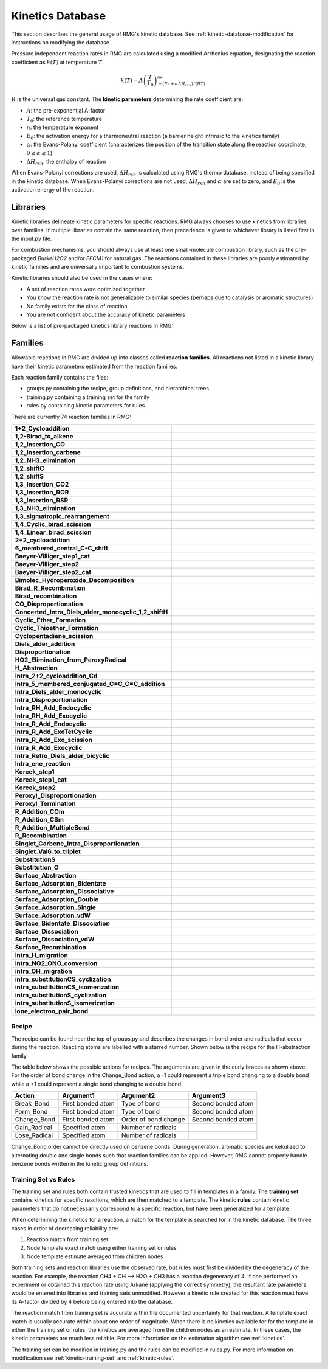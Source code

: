 .. _kineticsDatabase:

*****************
Kinetics Database
*****************
This section describes the general usage of RMG's kinetic database. See :ref:`kinetic-database-modification` for 
instructions on modifying the database.

Pressure independent reaction rates in RMG are calculated using a modified 
Arrhenius equation, designating the reaction coefficient as :math:`k(T)` at 
temperature :math:`T`.

.. math:: k(T) = A\left(\frac{T}{T_0}\right)^ne^{-(E_0 + \alpha \Delta H_{rxn})/(RT)}

:math:`R` is the universal gas constant. The **kinetic parameters** determining 
the rate coefficient are:

* :math:`A`:	the pre-exponential A-factor 

* :math:`T_0`:	the reference temperature

* :math:`n`:	the temperature exponent

* :math:`E_0`:	the activation energy for a thermoneutral reaction (a barrier height intrinsic to the kinetics family)

* :math:`\alpha`:	the Evans-Polanyi coefficient (characterizes the position of the transition state along the reaction coordinate, :math:`0 \le \alpha \le 1`)

* :math:`\Delta H_{rxn}`: the enthalpy of reaction

When Evans-Polanyi corrections are used, :math:`\Delta H_{rxn}` is calculated
using RMG's thermo database, instead of being specified in the kinetic database.
When Evans-Polanyi corrections are not used, :math:`\Delta H_{rxn}` and :math:`\alpha`
are set to zero, and :math:`E_0` is the activation energy of the reaction.

Libraries
=========
Kinetic libraries delineate kinetic parameters for specific reactions. 
RMG always chooses to use kinetics from libraries over families. If multiple libraries
contain the same reaction, then precedence is given to whichever library is
listed first in the input.py file.

For combustion mechanisms, you should always use at least one small-molecule 
combustion library, such as the pre-packaged *BurkeH2O2* and/or *FFCM1*
for natural gas.
The reactions contained in these libraries are poorly estimated by kinetic 
families and are universally important to combustion systems.

Kinetic libraries should also be used in the cases where:

* A set of reaction rates were optimized together
* You know the reaction rate is not generalizable to similar species (perhaps due to catalysis or aromatic structures)
* No family exists for the class of reaction
* You are not confident about the accuracy of kinetic parameters

Below is a list of pre-packaged kinetics library reactions in RMG:


+-------------------------------------------------------------+------------------------------------------------------------------------------------------+
|Library                                                      |Description                                                                               |
+=============================================================+==========================================================================================+
|1989_Stewart_2CH3_to_C2H5_H                                  |Chemically Activated Methyl Recombination to Ethyl (2CH3 -> C2H5 + H)                     |
+-------------------------------------------------------------+------------------------------------------------------------------------------------------+
|2001_Tokmakov_H_Toluene_to_CH3_Benzene                       |H + Toluene = CH3 + Benzene                                                               |
+-------------------------------------------------------------+------------------------------------------------------------------------------------------+
|2005_Senosiain_OH_C2H2                                       |pathways on the OH + acetylene surface                                                    |
+-------------------------------------------------------------+------------------------------------------------------------------------------------------+
|2006_Joshi_OH_CO                                             |pathways on OH + CO = HOCO = H + CO2 surface                                              |
+-------------------------------------------------------------+------------------------------------------------------------------------------------------+
|2009_Sharma_C5H5_CH3_highP                                   |Cyclopentadienyl + CH3 in high-P limit                                                    |
+-------------------------------------------------------------+------------------------------------------------------------------------------------------+
|2015_Buras_C2H3_C4H6_highP                                   |Vinyl + 1,3-Butadiene and other C6H9 reactions in high-P limit                            |
+-------------------------------------------------------------+------------------------------------------------------------------------------------------+
|biCPD_H_shift                                                |Sigmatropic 1,5-H shifts on biCPD PES                                                     |
+-------------------------------------------------------------+------------------------------------------------------------------------------------------+
|BurkeH2O2inArHe                                              |Comprehensive H2/O2 kinetic model in Ar or He atmosphere                                  |
+-------------------------------------------------------------+------------------------------------------------------------------------------------------+
|BurkeH2O2inN2                                                |Comprehensive H2/O2 kinetic model in N2 atmosphere                                        |
+-------------------------------------------------------------+------------------------------------------------------------------------------------------+
|C2H4+O_Klipp2017                                             |C2H4 + O intersystem crossing reactions, probably important for all C/H/O combustion      |
+-------------------------------------------------------------+------------------------------------------------------------------------------------------+
|C10H11                                                       |Cyclopentadiene pyrolysis in the presence of ethene                                       |
+-------------------------------------------------------------+------------------------------------------------------------------------------------------+
|C3                                                           |Cyclopentadiene pyrolysis in the presence of ethene                                       |
+-------------------------------------------------------------+------------------------------------------------------------------------------------------+
|C6H5_C4H4_Mebel                                              |Formation Mechanism of Naphthalene and Indene                                             |
+-------------------------------------------------------------+------------------------------------------------------------------------------------------+
|Chernov                                                      |Soot Formation with C1 and C2 Fuels (aromatic reactions only)                             |
+-------------------------------------------------------------+------------------------------------------------------------------------------------------+
|CurranPentane                                                |Ignition of pentane isomers                                                               |
+-------------------------------------------------------------+------------------------------------------------------------------------------------------+
|Dooley                                                       |Methyl formate (contains several mechanisms)                                              |
+-------------------------------------------------------------+------------------------------------------------------------------------------------------+
|ERC-FoundationFuelv0.9                                       |Small molecule combustio (natural gas)                                                    |
+-------------------------------------------------------------+------------------------------------------------------------------------------------------+
|Ethylamine                                                   |Ethylamine pyrolysis and oxidation                                                        |
+-------------------------------------------------------------+------------------------------------------------------------------------------------------+
|FFCM1(-)                                                     |Foundational Fuel Chemistry Model Version 1.0 (excited species removed)                   |
+-------------------------------------------------------------+------------------------------------------------------------------------------------------+
|First_to_Second_Aromatic_Ring/2005_Ismail_C6H5_C4H6_highP    |Phenyl + 1,3-Butadiene and other C10H11 reactions in high-P limit                         |
+-------------------------------------------------------------+------------------------------------------------------------------------------------------+
|First_to_Second_Aromatic_Ring/2012_Matsugi_C3H3_C7H7_highP   |Propargyl + Benzyl and other C10H10 reactions in high-P limit                             |
+-------------------------------------------------------------+------------------------------------------------------------------------------------------+
|First_to_Second_Aromatic_Ring/2016_Mebel_C9H9_highP          |C9H9 reactions in high-P limit                                                            |
+-------------------------------------------------------------+------------------------------------------------------------------------------------------+
|First_to_Second_Aromatic_Ring/2016_Mebel_C10H9_highP         |C10H9 reactions in high-P limit                                                           |
+-------------------------------------------------------------+------------------------------------------------------------------------------------------+
|First_to_Second_Aromatic_Ring/2016_Mebel_Indene_CH3_highP    |CH3 + Indene in high-P limit                                                              |
+-------------------------------------------------------------+------------------------------------------------------------------------------------------+
|First_to_Second_Aromatic_Ring/2017_Buras_C6H5_C3H6_highP     |Phenyl + Propene and other C9H11 reactions in high-P limit                                |
+-------------------------------------------------------------+------------------------------------------------------------------------------------------+
|First_to_Second_Aromatic_Ring/2017_Mebel_C6H4C2H_C2H2_highP  |C10H7 HACA reactions in high-P limit                                                      |
+-------------------------------------------------------------+------------------------------------------------------------------------------------------+
|First_to_Second_Aromatic_Ring/2017_Mebel_C6H5_C2H2_highP     |C8H7 HACA reactions in high-P limit                                                       |
+-------------------------------------------------------------+------------------------------------------------------------------------------------------+
|First_to_Second_Aromatic_Ring/2017_Mebel_C6H5_C4H4_highP     |Phenyl + Vinylacetylene and other C10H9  reactions in high-P limit                        |
+-------------------------------------------------------------+------------------------------------------------------------------------------------------+
|First_to_Second_Aromatic_Ring/2017_Mebel_C6H5C2H2_C2H2_highP |C10H9 HACA reactions in high-P limit                                                      |
+-------------------------------------------------------------+------------------------------------------------------------------------------------------+
|First_to_Second_Aromatic_Ring/phenyl_diacetylene_effective   |Effective Phenyl + Diacetylene rates to Benzofulvenyl and 2-Napthyl                       |
+-------------------------------------------------------------+------------------------------------------------------------------------------------------+
|Fulvene_H                                                    |Cyclopentadiene pyrolysis in the presence of ethene                                       |
+-------------------------------------------------------------+------------------------------------------------------------------------------------------+
|GRI-HCO                                                      |The `HCO <=> H + CO` reaction                                                             |
+-------------------------------------------------------------+------------------------------------------------------------------------------------------+
|GRI-Mech3.0                                                  |Gas Research Institute natural gas mechanism optimized for 1 atm (discontinued Feb. 2000) |
+-------------------------------------------------------------+------------------------------------------------------------------------------------------+
|GRI-Mech3.0-N                                                |GRI-Mech3.0 including nitrogen chemistry (NOx from N2)                                    |
+-------------------------------------------------------------+------------------------------------------------------------------------------------------+
|Glarborg                                                     |Mechanisms by P. Glarborg, assorted by carbon number                                      |
+-------------------------------------------------------------+------------------------------------------------------------------------------------------+
|JetSurF2.0                                                   |Jet Surrogate Fuel model up tp C12 (excited species removed)                              |
+-------------------------------------------------------------+------------------------------------------------------------------------------------------+
|Klippenstein_Glarborg2016                                    |Methane oxidation at high pressures and intermediate temperatures                         |
+-------------------------------------------------------------+------------------------------------------------------------------------------------------+
|Lai_Hexylbenzene                                             |Alkylaromatic reactions for hexylbenzene                                                  |
+-------------------------------------------------------------+------------------------------------------------------------------------------------------+
|Mebel_C6H5_C2H2                                              |Pathways from benzene to naphthalene                                                      |
+-------------------------------------------------------------+------------------------------------------------------------------------------------------+
|Mebel_Naphthyl                                               |Reactions of naphthyl-1 and naphthyl-2                                                    |
+-------------------------------------------------------------+------------------------------------------------------------------------------------------+
|Methylformate                                                |Methyl formate                                                                            |
+-------------------------------------------------------------+------------------------------------------------------------------------------------------+
|Narayanaswamy                                                |Oxidation of substituted aromatic species (aromatic reactions only)                       |
+-------------------------------------------------------------+------------------------------------------------------------------------------------------+
|Nitrogen_Dean_and_Bozzelli                                   |Combustion Chemistry of Nitrogen                                                          |
+-------------------------------------------------------------+------------------------------------------------------------------------------------------+
|Nitrogen_Glarborg_Gimenez_et_al                              |High pressure C2H4 oxidation with nitrogen chemistry                                      |
+-------------------------------------------------------------+------------------------------------------------------------------------------------------+
|Nitrogen_Glarborg_Lucassen_et_al                             |Fuel-nitrogen conversion in the combustion of small amines                                |
+-------------------------------------------------------------+------------------------------------------------------------------------------------------+
|Nitrogen_Glarborg_Zhang_et_al                                |Premixed nitroethane flames at low pressure                                               |
+-------------------------------------------------------------+------------------------------------------------------------------------------------------+
|NOx                                                          |important NOx related reactions, e.g., thermal & prompt NO, N2O                           |
+-------------------------------------------------------------+------------------------------------------------------------------------------------------+
|NOx/LowT                                                     |Low temperature kinetics (~<1000K) for selected reactions from the NOx library            |
+-------------------------------------------------------------+------------------------------------------------------------------------------------------+
|OxygenSingTrip                                               |Reactions of singlet and triplet oxygen                                                   |
+-------------------------------------------------------------+------------------------------------------------------------------------------------------+
|SOx                                                          |important SOx related reactions, e.g., H-S, C-S, SOx                                      |
+-------------------------------------------------------------+------------------------------------------------------------------------------------------+
|Sulfur/DMDS                                                  |Dimethyl disulfide (CH3SSCH3)                                                             |
+-------------------------------------------------------------+------------------------------------------------------------------------------------------+
|Sulfur/DMS                                                   |Dimethyl disulfide (CH3SSCH3)                                                             |
+-------------------------------------------------------------+------------------------------------------------------------------------------------------+
|Sulfur/DTBS                                                  |Di-tert-butyl Sulfide (C4H9SSC4H9)                                                        |
+-------------------------------------------------------------+------------------------------------------------------------------------------------------+
|Sulfur/GlarborgBozzelli                                      |SO2 effect on moist CO oxidation with and without NO                                      |
+-------------------------------------------------------------+------------------------------------------------------------------------------------------+
|Sulfur/GlarborgH2S                                           |H2S oxidation at high pressures                                                           |
+-------------------------------------------------------------+------------------------------------------------------------------------------------------+
|Sulfur/GlarborgMarshall                                      |OCS chemistry                                                                             |
+-------------------------------------------------------------+------------------------------------------------------------------------------------------+
|Sulfur/GlarborgNS                                            |Interactions between nitrogen and sulfur species in combustion                            |
+-------------------------------------------------------------+------------------------------------------------------------------------------------------+
|Sulfur/Hexanethial_nr                                        |Hexyl sulfide (C6H13SC6H13) + hexadecane (C16H34)                                         |
+-------------------------------------------------------------+------------------------------------------------------------------------------------------+
|Sulfur/Sendt                                                 |Small sulfur molecule                                                                     |
+-------------------------------------------------------------+------------------------------------------------------------------------------------------+
|Sulfur/TP_Song                                               |Thiophene (C4H4S, aromatic)                                                               |
+-------------------------------------------------------------+------------------------------------------------------------------------------------------+
|Sulfur/Thial_Hydrolysis                                      |Thioformaldehyde (CH2S) and thioacetaldehyde (C2H4S) to COS and CO2                       |
+-------------------------------------------------------------+------------------------------------------------------------------------------------------+
|TEOS                                                         |Organic oxidized silicone                                                                 |
+-------------------------------------------------------------+------------------------------------------------------------------------------------------+
|c-C5H5_CH3_Sharma                                            |Cyclopentadienyl + CH3                                                                    |
+-------------------------------------------------------------+------------------------------------------------------------------------------------------+
|combustion_core                                              |Leeds University natural gas mechanism (contains versions 2-5)                            |
+-------------------------------------------------------------+------------------------------------------------------------------------------------------+
|fascella                                                     |Cyclopentadienyl + acetyl                                                                 |
+-------------------------------------------------------------+------------------------------------------------------------------------------------------+
|kislovB                                                      |Formation of indene in combustion                                                         |
+-------------------------------------------------------------+------------------------------------------------------------------------------------------+
|naphthalene_H                                                |Cyclopentadiene pyrolysis in the presence of ethene Part 1                                |
+-------------------------------------------------------------+------------------------------------------------------------------------------------------+
|vinylCPD_H                                                   |Cyclopentadiene pyrolysis in the presence of ethene Part 2                                |
+-------------------------------------------------------------+------------------------------------------------------------------------------------------+
|PrimaryH2O2                                                  |Updated rate parameters for the H2O2 system that include ter-molecular reactions          |                         |
+-------------------------------------------------------------+------------------------------------------------------------------------------------------+



.. _kinetics_families_db:

Families
========
Allowable reactions in RMG are divided up into classes called **reaction families**.
All reactions not listed in a kinetic library have their kinetic parameters 
estimated from the reaction families. 

Each reaction family contains the files:

* groups.py containing the recipe, group definitions, and hierarchical trees
* training.py containing a training set for the family
* rules.py containing kinetic parameters for rules

There are currently 74 reaction families in RMG:

.. |f00| image:: images/kinetics_families/1+2_Cycloaddition.png
    :scale: 40%
.. |f01| image:: images/kinetics_families/1,2-Birad_to_alkene.png
    :scale: 40%
.. |f02| image:: images/kinetics_families/1,2_Insertion_CO.png
    :scale: 40%
.. |f03| image:: images/kinetics_families/1,2_Insertion_carbene.png
    :scale: 40%
.. |f04| image:: images/kinetics_families/1,2_NH3_elimination.png
    :scale: 40%
.. |f05| image:: images/kinetics_families/1,2_shiftC.png
    :scale: 40%
.. |f06| image:: images/kinetics_families/1,2_shiftS.png
    :scale: 40%
.. |f07| image:: images/kinetics_families/1,3_Insertion_CO2.png
    :scale: 40%
.. |f08| image:: images/kinetics_families/1,3_Insertion_ROR.png
    :scale: 40%
.. |f09| image:: images/kinetics_families/1,3_Insertion_RSR.png
    :scale: 40%
.. |f10| image:: images/kinetics_families/1,3_NH3_elimination.png
    :scale: 40%
.. |f75| image:: images/kinetics_families/1,3_sigmatropic_rearrangement.png
    :scale: 40%
.. |f11| image:: images/kinetics_families/1,4_Cyclic_birad_scission.png
    :scale: 40%
.. |f12| image:: images/kinetics_families/1,4_Linear_birad_scission.png
    :scale: 40%
.. |f13| image:: images/kinetics_families/2+2_cycloaddition.png
    :scale: 40%
.. |f17| image:: images/kinetics_families/6_membered_central_C-C_shift.png
    :scale: 40%
.. |f18| image:: images/kinetics_families/Baeyer-Villiger_step1_cat.png
    :scale: 40%
.. |f19| image:: images/kinetics_families/Baeyer-Villiger_step2.png
    :scale: 40%
.. |f20| image:: images/kinetics_families/Baeyer-Villiger_step2_cat.png
    :scale: 40%
.. |f21| image:: images/kinetics_families/Bimolec_Hydroperoxide_Decomposition.png
    :scale: 40%
.. |f22| image:: images/kinetics_families/Birad_R_Recombination.png
    :scale: 40%
.. |f23| image:: images/kinetics_families/Birad_recombination.png
    :scale: 40%
.. |f24| image:: images/kinetics_families/CO_Disproportionation.png
    :scale: 40%
.. |f25| image:: images/kinetics_families/Concerted_Intra_Diels_alder_monocyclic_1,2_shiftH.png
    :scale: 40%
.. |f26| image:: images/kinetics_families/Cyclic_Ether_Formation.png
    :scale: 40%
.. |f27| image:: images/kinetics_families/Cyclic_Thioether_Formation.png
    :scale: 40%
.. |f28| image:: images/kinetics_families/Cyclopentadiene_scission.png
    :scale: 40%
.. |f29| image:: images/kinetics_families/Diels_alder_addition.png
    :scale: 40%
.. |f30| image:: images/kinetics_families/Disproportionation.png
    :scale: 40%
.. |f31| image:: images/kinetics_families/HO2_Elimination_from_PeroxyRadical.png
    :scale: 40%
.. |f32| image:: images/kinetics_families/H_Abstraction.png
    :scale: 40%
.. |f33| image:: images/kinetics_families/Intra_2+2_cycloaddition_Cd.png
    :scale: 40%
.. |f34| image:: images/kinetics_families/Intra_5_membered_conjugated_C=C_C=C_addition.png
    :scale: 40%
.. |f35| image:: images/kinetics_families/Intra_Diels_alder_monocyclic.png
    :scale: 40%
.. |f36| image:: images/kinetics_families/Intra_Disproportionation.png
    :scale: 40%
.. |f37| image:: images/kinetics_families/Intra_RH_Add_Endocyclic.png
    :scale: 40%
.. |f38| image:: images/kinetics_families/Intra_RH_Add_Exocyclic.png
    :scale: 40%
.. |f39| image:: images/kinetics_families/Intra_R_Add_Endocyclic.png
    :scale: 40%
.. |f40| image:: images/kinetics_families/Intra_R_Add_ExoTetCyclic.png
    :scale: 40%
.. |f41| image:: images/kinetics_families/Intra_R_Add_Exo_scission.png
    :scale: 40%
.. |f42| image:: images/kinetics_families/Intra_R_Add_Exocyclic.png
    :scale: 40%
.. |f43| image:: images/kinetics_families/Intra_Retro_Diels_alder_bicyclic.png
    :scale: 40%
.. |f44| image:: images/kinetics_families/Intra_ene_reaction.png
    :scale: 40%
.. |f45| image:: images/kinetics_families/Korcek_step1.png
    :scale: 40%
.. |f46| image:: images/kinetics_families/Korcek_step1_cat.png
    :scale: 40%
.. |f47| image:: images/kinetics_families/Korcek_step2.png
    :scale: 40%
.. |f48| image:: images/kinetics_families/Peroxyl_Disproportionation.png
    :scale: 40%
.. |f49| image:: images/kinetics_families/Peroxyl_Termination.png
    :scale: 40%
.. |f50| image:: images/kinetics_families/R_Addition_COm.png
    :scale: 40%
.. |f51| image:: images/kinetics_families/R_Addition_CSm.png
    :scale: 40%
.. |f52| image:: images/kinetics_families/R_Addition_MultipleBond.png
    :scale: 40%
.. |f53| image:: images/kinetics_families/R_Recombination.png
    :scale: 40%
.. |f54| image:: images/kinetics_families/Singlet_Carbene_Intra_Disproportionation.png
    :scale: 40%
.. |f55| image:: images/kinetics_families/Singlet_Val6_to_triplet.png
    :scale: 40%
.. |f56| image:: images/kinetics_families/SubstitutionS.png
    :scale: 40%
.. |f57| image:: images/kinetics_families/Substitution_O.png
    :scale: 40%
.. |f58| image:: images/kinetics_families/Surface_Abstraction.png
    :scale: 40%
.. |f59| image:: images/kinetics_families/Surface_Adsorption_Bidentate.png
    :scale: 40%
.. |f60| image:: images/kinetics_families/Surface_Adsorption_Dissociative.png
    :scale: 40%
.. |f61| image:: images/kinetics_families/Surface_Adsorption_Double.png
    :scale: 40%
.. |f62| image:: images/kinetics_families/Surface_Adsorption_Single.png
    :scale: 40%
.. |f63| image:: images/kinetics_families/Surface_Adsorption_vdW.png
    :scale: 40%
.. |f64| image:: images/kinetics_families/Surface_Bidentate_Dissociation.png
    :scale: 40%
.. |f65| image:: images/kinetics_families/Surface_Dissociation.png
    :scale: 40%
.. |f66| image:: images/kinetics_families/Surface_Dissociation_vdW.png
    :scale: 40%
.. |f67| image:: images/kinetics_families/Surface_Recombination.png
    :scale: 40%
.. |f68| image:: images/kinetics_families/intra_H_migration.png
    :scale: 40%
.. |f69| image:: images/kinetics_families/intra_NO2_ONO_conversion.png
    :scale: 40%
.. |f70| image:: images/kinetics_families/intra_OH_migration.png
    :scale: 40%
.. |f71| image:: images/kinetics_families/intra_substitutionCS_cyclization.png
    :scale: 40%
.. |f72| image:: images/kinetics_families/intra_substitutionCS_isomerization.png
    :scale: 40%
.. |f73| image:: images/kinetics_families/intra_substitutionS_cyclization.png
    :scale: 40%
.. |f74| image:: images/kinetics_families/intra_substitutionS_isomerization.png
    :scale: 40%
.. |f76| image:: images/kinetics_families/lone_electron_pair_bond.png
    :scale: 40%

.. table::
    :widths: 40 60

    ===================================================== =====
    **1+2_Cycloaddition**                                 |f00|
    **1,2-Birad_to_alkene**                               |f01|
    **1,2_Insertion_CO**                                  |f02|
    **1,2_Insertion_carbene**                             |f03|
    **1,2_NH3_elimination**                               |f04|
    **1,2_shiftC**                                        |f05|
    **1,2_shiftS**                                        |f06|
    **1,3_Insertion_CO2**                                 |f07|
    **1,3_Insertion_ROR**                                 |f08|
    **1,3_Insertion_RSR**                                 |f09|
    **1,3_NH3_elimination**                               |f10|
    **1,3_sigmatropic_rearrangement**                     |f75|
    **1,4_Cyclic_birad_scission**                         |f11|
    **1,4_Linear_birad_scission**                         |f12|
    **2+2_cycloaddition**                                 |f13|
    **6_membered_central_C-C_shift**                      |f17|
    **Baeyer-Villiger_step1_cat**                         |f18|
    **Baeyer-Villiger_step2**                             |f19|
    **Baeyer-Villiger_step2_cat**                         |f20|
    **Bimolec_Hydroperoxide_Decomposition**               |f21|
    **Birad_R_Recombination**                             |f22|
    **Birad_recombination**                               |f23|
    **CO_Disproportionation**                             |f24|
    **Concerted_Intra_Diels_alder_monocyclic_1,2_shiftH** |f25|
    **Cyclic_Ether_Formation**                            |f26|
    **Cyclic_Thioether_Formation**                        |f27|
    **Cyclopentadiene_scission**                          |f28|
    **Diels_alder_addition**                              |f29|
    **Disproportionation**                                |f30|
    **HO2_Elimination_from_PeroxyRadical**                |f31|
    **H_Abstraction**                                     |f32|
    **Intra_2+2_cycloaddition_Cd**                        |f33|
    **Intra_5_membered_conjugated_C=C_C=C_addition**      |f34|
    **Intra_Diels_alder_monocyclic**                      |f35|
    **Intra_Disproportionation**                          |f36|
    **Intra_RH_Add_Endocyclic**                           |f37|
    **Intra_RH_Add_Exocyclic**                            |f38|
    **Intra_R_Add_Endocyclic**                            |f39|
    **Intra_R_Add_ExoTetCyclic**                          |f40|
    **Intra_R_Add_Exo_scission**                          |f41|
    **Intra_R_Add_Exocyclic**                             |f42|
    **Intra_Retro_Diels_alder_bicyclic**                  |f43|
    **Intra_ene_reaction**                                |f44|
    **Korcek_step1**                                      |f45|
    **Korcek_step1_cat**                                  |f46|
    **Korcek_step2**                                      |f47|
    **Peroxyl_Disproportionation**                        |f48|
    **Peroxyl_Termination**                               |f49|
    **R_Addition_COm**                                    |f50|
    **R_Addition_CSm**                                    |f51|
    **R_Addition_MultipleBond**                           |f52|
    **R_Recombination**                                   |f53|
    **Singlet_Carbene_Intra_Disproportionation**          |f54|
    **Singlet_Val6_to_triplet**                           |f55|
    **SubstitutionS**                                     |f56|
    **Substitution_O**                                    |f57|
    **Surface_Abstraction**                               |f58|
    **Surface_Adsorption_Bidentate**                      |f59|
    **Surface_Adsorption_Dissociative**                   |f60|
    **Surface_Adsorption_Double**                         |f61|
    **Surface_Adsorption_Single**                         |f62|
    **Surface_Adsorption_vdW**                            |f63|
    **Surface_Bidentate_Dissociation**                    |f64|
    **Surface_Dissociation**                              |f65|
    **Surface_Dissociation_vdW**                          |f66|
    **Surface_Recombination**                             |f67|
    **intra_H_migration**                                 |f68|
    **intra_NO2_ONO_conversion**                          |f69|
    **intra_OH_migration**                                |f70|
    **intra_substitutionCS_cyclization**                  |f71|
    **intra_substitutionCS_isomerization**                |f72|
    **intra_substitutionS_cyclization**                   |f73|
    **intra_substitutionS_isomerization**                 |f74|
    **lone_electron_pair_bond**                           |f76|
    ===================================================== =====


Recipe
------
The recipe can be found near the top of groups.py and describes the changes in
bond order and radicals that occur during the reaction. Reacting atoms are
labelled with a starred number. Shown below is the recipe for the H-abstraction 
family.

.. image:: images/Recipe.png
	:scale: 65%
	:align: center

The table below shows the possible actions for recipes. The arguments are given 
in the curly braces as shown above. For the order of bond change in the 
Change_Bond action, a -1 could represent a triple bond changing to a double 
bond while a +1 could represent a single bond changing to a double bond. 

+------------+-----------------+---------------------+------------------+
|Action      |Argument1        |Argument2            |Argument3         |
+============+=================+=====================+==================+
|Break_Bond  |First bonded atom|Type of bond         |Second bonded atom|
+------------+-----------------+---------------------+------------------+
|Form_Bond   |First bonded atom|Type of bond         |Second bonded atom|
+------------+-----------------+---------------------+------------------+
|Change_Bond |First bonded atom|Order of bond change |Second bonded atom|
+------------+-----------------+---------------------+------------------+
|Gain_Radical|Specified atom   |Number of radicals   |                  |
+------------+-----------------+---------------------+------------------+
|Lose_Radical|Specified atom   |Number of radicals   |                  |
+------------+-----------------+---------------------+------------------+

Change_Bond order cannot be directly used on benzene bonds. During generation,
aromatic species are kekulized to alternating double and single bonds such that
reaction families can be applied. However, RMG cannot properly handle benzene bonds 
written in the kinetic group definitions.

Training Set vs Rules
---------------------
The training set and rules both contain trusted kinetics that are used to fill in
templates in a family. The **training set** contains kinetics for specific reactions,
which are then matched to a template. The kinetic **rules** contain kinetic 
parameters that do not necessarily correspond to a specific reaction, but have 
been generalized for a template.

When determining the kinetics for a reaction, a match for the template
is searched for in the kinetic database. The three cases in order
of decreasing reliability are:

#. Reaction match from training set
#. Node template exact match using either training set or rules
#. Node template estimate averaged from children nodes

Both training sets and reaction libraries use the observed rate, but rules must
first be divided by the degeneracy of the reaction. For example, the reaction
CH4 + OH --> H2O + CH3 has a reaction degeneracy of 4. If one performed an
experiment or obtained this reaction rate using Arkane (applying the correct
symmetry), the resultant rate parameters would be entered into libraries and
training sets unmodified. However a kinetic rule created for this reaction must
have its A-factor divided by 4 before being entered into the database. 

The reaction match from training set is accurate within the documented uncertainty for that
reaction. A template exact match is usually accurate within about one order
of magnitude. When there is no kinetics available for for the template in
either the training set or rules, the kinetics are averaged from the children
nodes as an estimate. In these cases, the kinetic parameters are much less reliable.
For more information on the estimation algorithm see :ref:`kinetics`. 

The training set can be modified in training.py and the rules can be modified in
rules.py. For more information on modification see :ref:`kinetic-training-set` and :ref:`kinetic-rules`.
